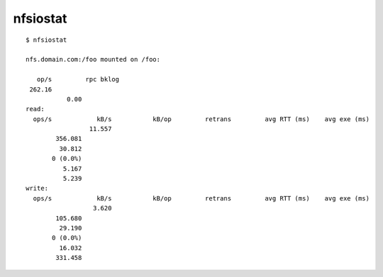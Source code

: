 
=========
nfsiostat
=========

.. highlight:: console

::

    $ nfsiostat

    nfs.domain.com:/foo mounted on /foo:

       op/s         rpc bklog
     262.16
               0.00
    read:
      ops/s            kB/s           kB/op         retrans         avg RTT (ms)    avg exe (ms)
                     11.557
            356.081
             30.812
           0 (0.0%)
              5.167
              5.239
    write:
      ops/s            kB/s           kB/op         retrans         avg RTT (ms)    avg exe (ms)
                      3.620
            105.680
             29.190
           0 (0.0%)
             16.032
            331.458
